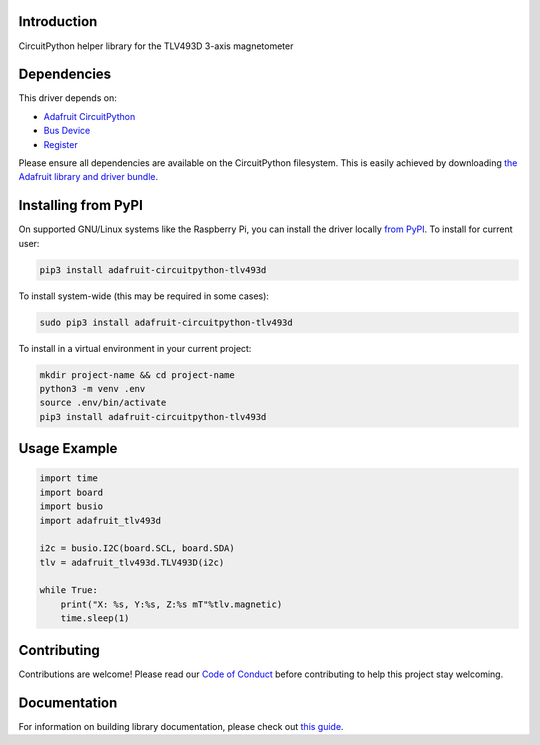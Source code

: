 Introduction
============

.. image:: https://readthedocs.org/projects/adafruit-circuitpython-tlv493d/badge/?version=latest
    :target: https://circuitpython.readthedocs.io/projects/tlv493d/en/latest/
    :alt: Documentation Status

.. image:: https://img.shields.io/discord/327254708534116352.svg
    :target: https://discord.gg/nBQh6qu
    :alt: Discord

.. image:: https://github.com/adafruit/Adafruit_CircuitPython_TLV493D/workflows/Build%20CI/badge.svg
    :target: https://github.com/adafruit/Adafruit_CircuitPython_TLV493D/actions/
    :alt: Build Status

CircuitPython helper library for the TLV493D 3-axis magnetometer


Dependencies
=============
This driver depends on:

* `Adafruit CircuitPython <https://github.com/adafruit/circuitpython>`_
* `Bus Device <https://github.com/adafruit/Adafruit_CircuitPython_BusDevice>`_
* `Register <https://github.com/adafruit/Adafruit_CircuitPython_Register>`_

Please ensure all dependencies are available on the CircuitPython filesystem.
This is easily achieved by downloading
`the Adafruit library and driver bundle <https://github.com/adafruit/Adafruit_CircuitPython_Bundle>`_.

Installing from PyPI
=====================
On supported GNU/Linux systems like the Raspberry Pi, you can install the driver locally `from
PyPI <https://pypi.org/project/adafruit-circuitpython-tlv493d/>`_. To install for current user:

.. code-block:: shell

    pip3 install adafruit-circuitpython-tlv493d

To install system-wide (this may be required in some cases):

.. code-block:: shell

    sudo pip3 install adafruit-circuitpython-tlv493d

To install in a virtual environment in your current project:

.. code-block:: shell

    mkdir project-name && cd project-name
    python3 -m venv .env
    source .env/bin/activate
    pip3 install adafruit-circuitpython-tlv493d

Usage Example
=============

.. code-block:: python

    import time
    import board
    import busio
    import adafruit_tlv493d

    i2c = busio.I2C(board.SCL, board.SDA)
    tlv = adafruit_tlv493d.TLV493D(i2c)

    while True:
        print("X: %s, Y:%s, Z:%s mT"%tlv.magnetic)
        time.sleep(1)

Contributing
============

Contributions are welcome! Please read our `Code of Conduct
<https://github.com/adafruit/Adafruit_CircuitPython_TLV493D/blob/master/CODE_OF_CONDUCT.md>`_
before contributing to help this project stay welcoming.

Documentation
=============

For information on building library documentation, please check out `this guide <https://learn.adafruit.com/creating-and-sharing-a-circuitpython-library/sharing-our-docs-on-readthedocs#sphinx-5-1>`_.
